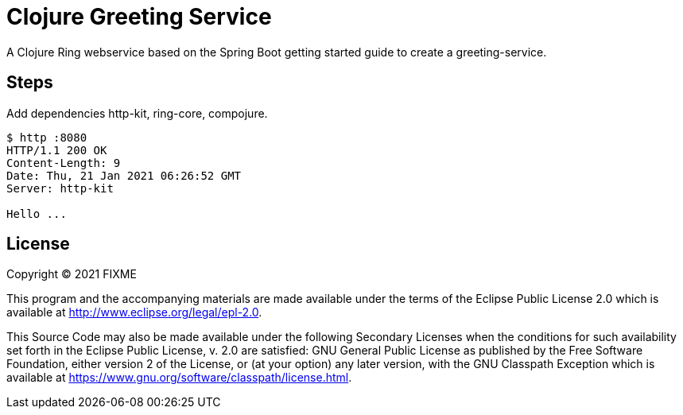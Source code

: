 = Clojure Greeting Service

A Clojure Ring webservice based on the Spring Boot getting started guide to create a greeting-service.

== Steps

Add dependencies http-kit, ring-core, compojure.

[source,bash]
----
$ http :8080
HTTP/1.1 200 OK
Content-Length: 9
Date: Thu, 21 Jan 2021 06:26:52 GMT
Server: http-kit

Hello ...
----

== License

Copyright © 2021 FIXME

This program and the accompanying materials are made available under the
terms of the Eclipse Public License 2.0 which is available at
http://www.eclipse.org/legal/epl-2.0.

This Source Code may also be made available under the following Secondary
Licenses when the conditions for such availability set forth in the Eclipse
Public License, v. 2.0 are satisfied: GNU General Public License as published by
the Free Software Foundation, either version 2 of the License, or (at your
option) any later version, with the GNU Classpath Exception which is available
at https://www.gnu.org/software/classpath/license.html.
